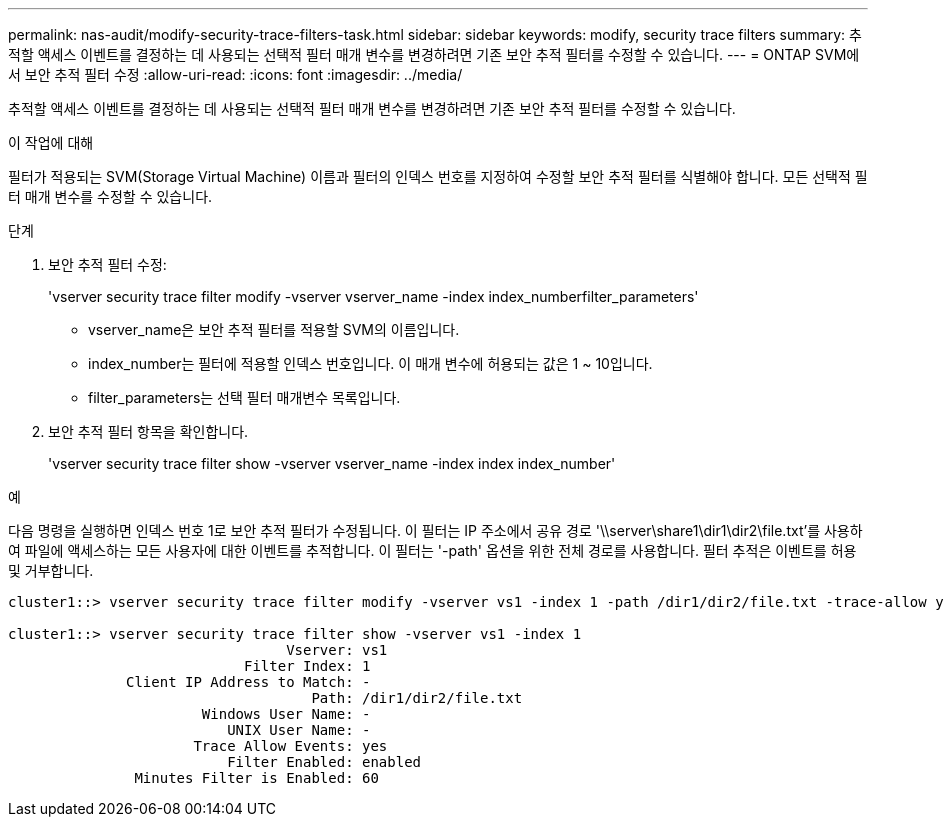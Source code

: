---
permalink: nas-audit/modify-security-trace-filters-task.html 
sidebar: sidebar 
keywords: modify, security trace filters 
summary: 추적할 액세스 이벤트를 결정하는 데 사용되는 선택적 필터 매개 변수를 변경하려면 기존 보안 추적 필터를 수정할 수 있습니다. 
---
= ONTAP SVM에서 보안 추적 필터 수정
:allow-uri-read: 
:icons: font
:imagesdir: ../media/


[role="lead"]
추적할 액세스 이벤트를 결정하는 데 사용되는 선택적 필터 매개 변수를 변경하려면 기존 보안 추적 필터를 수정할 수 있습니다.

.이 작업에 대해
필터가 적용되는 SVM(Storage Virtual Machine) 이름과 필터의 인덱스 번호를 지정하여 수정할 보안 추적 필터를 식별해야 합니다. 모든 선택적 필터 매개 변수를 수정할 수 있습니다.

.단계
. 보안 추적 필터 수정:
+
'vserver security trace filter modify -vserver vserver_name -index index_numberfilter_parameters'

+
** vserver_name은 보안 추적 필터를 적용할 SVM의 이름입니다.
** index_number는 필터에 적용할 인덱스 번호입니다. 이 매개 변수에 허용되는 값은 1 ~ 10입니다.
** filter_parameters는 선택 필터 매개변수 목록입니다.


. 보안 추적 필터 항목을 확인합니다.
+
'vserver security trace filter show -vserver vserver_name -index index index_number'



.예
다음 명령을 실행하면 인덱스 번호 1로 보안 추적 필터가 수정됩니다. 이 필터는 IP 주소에서 공유 경로 '\\server\share1\dir1\dir2\file.txt'를 사용하여 파일에 액세스하는 모든 사용자에 대한 이벤트를 추적합니다. 이 필터는 '-path' 옵션을 위한 전체 경로를 사용합니다. 필터 추적은 이벤트를 허용 및 거부합니다.

[listing]
----
cluster1::> vserver security trace filter modify -vserver vs1 -index 1 -path /dir1/dir2/file.txt -trace-allow yes

cluster1::> vserver security trace filter show -vserver vs1 -index 1
                                 Vserver: vs1
                            Filter Index: 1
              Client IP Address to Match: -
                                    Path: /dir1/dir2/file.txt
                       Windows User Name: -
                          UNIX User Name: -
                      Trace Allow Events: yes
                          Filter Enabled: enabled
               Minutes Filter is Enabled: 60
----